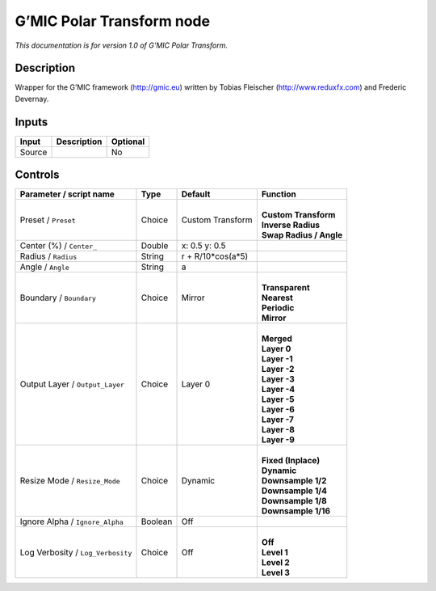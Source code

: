 .. _eu.gmic.PolarTransform:

G’MIC Polar Transform node
==========================

*This documentation is for version 1.0 of G’MIC Polar Transform.*

Description
-----------

Wrapper for the G’MIC framework (http://gmic.eu) written by Tobias Fleischer (http://www.reduxfx.com) and Frederic Devernay.

Inputs
------

+--------+-------------+----------+
| Input  | Description | Optional |
+========+=============+==========+
| Source |             | No       |
+--------+-------------+----------+

Controls
--------

.. tabularcolumns:: |>{\raggedright}p{0.2\columnwidth}|>{\raggedright}p{0.06\columnwidth}|>{\raggedright}p{0.07\columnwidth}|p{0.63\columnwidth}|

.. cssclass:: longtable

+-----------------------------------+---------+-------------------+---------------------------+
| Parameter / script name           | Type    | Default           | Function                  |
+===================================+=========+===================+===========================+
| Preset / ``Preset``               | Choice  | Custom Transform  | |                         |
|                                   |         |                   | | **Custom Transform**    |
|                                   |         |                   | | **Inverse Radius**      |
|                                   |         |                   | | **Swap Radius / Angle** |
+-----------------------------------+---------+-------------------+---------------------------+
| Center (%) / ``Center_``          | Double  | x: 0.5 y: 0.5     |                           |
+-----------------------------------+---------+-------------------+---------------------------+
| Radius / ``Radius``               | String  | r + R/10*cos(a*5) |                           |
+-----------------------------------+---------+-------------------+---------------------------+
| Angle / ``Angle``                 | String  | a                 |                           |
+-----------------------------------+---------+-------------------+---------------------------+
| Boundary / ``Boundary``           | Choice  | Mirror            | |                         |
|                                   |         |                   | | **Transparent**         |
|                                   |         |                   | | **Nearest**             |
|                                   |         |                   | | **Periodic**            |
|                                   |         |                   | | **Mirror**              |
+-----------------------------------+---------+-------------------+---------------------------+
| Output Layer / ``Output_Layer``   | Choice  | Layer 0           | |                         |
|                                   |         |                   | | **Merged**              |
|                                   |         |                   | | **Layer 0**             |
|                                   |         |                   | | **Layer -1**            |
|                                   |         |                   | | **Layer -2**            |
|                                   |         |                   | | **Layer -3**            |
|                                   |         |                   | | **Layer -4**            |
|                                   |         |                   | | **Layer -5**            |
|                                   |         |                   | | **Layer -6**            |
|                                   |         |                   | | **Layer -7**            |
|                                   |         |                   | | **Layer -8**            |
|                                   |         |                   | | **Layer -9**            |
+-----------------------------------+---------+-------------------+---------------------------+
| Resize Mode / ``Resize_Mode``     | Choice  | Dynamic           | |                         |
|                                   |         |                   | | **Fixed (Inplace)**     |
|                                   |         |                   | | **Dynamic**             |
|                                   |         |                   | | **Downsample 1/2**      |
|                                   |         |                   | | **Downsample 1/4**      |
|                                   |         |                   | | **Downsample 1/8**      |
|                                   |         |                   | | **Downsample 1/16**     |
+-----------------------------------+---------+-------------------+---------------------------+
| Ignore Alpha / ``Ignore_Alpha``   | Boolean | Off               |                           |
+-----------------------------------+---------+-------------------+---------------------------+
| Log Verbosity / ``Log_Verbosity`` | Choice  | Off               | |                         |
|                                   |         |                   | | **Off**                 |
|                                   |         |                   | | **Level 1**             |
|                                   |         |                   | | **Level 2**             |
|                                   |         |                   | | **Level 3**             |
+-----------------------------------+---------+-------------------+---------------------------+
